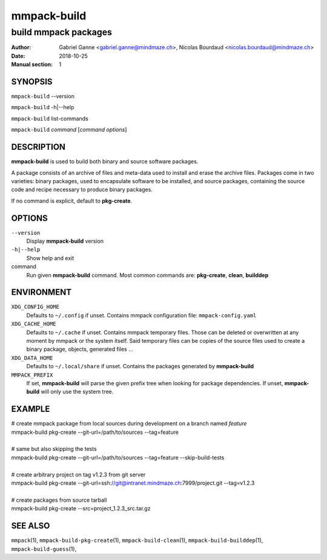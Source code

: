 ============
mmpack-build
============

---------------------
build mmpack packages
---------------------

:Author: Gabriel Ganne <gabriel.ganne@mindmaze.ch>,
         Nicolas Bourdaud <nicolas.bourdaud@mindmaze.ch>
:Date: 2018-10-25
:Manual section: 1

SYNOPSIS
========

``mmpack-build`` --version

``mmpack-build`` -h|--help

``mmpack-build`` list-commands

``mmpack-build`` *command* [*command options*]

DESCRIPTION
===========
**mmpack-build** is used to build both binary and source software packages.

A package consists of an archive of files and meta-data used to install and erase
the archive files. Packages come in two varieties: binary packages, used to
encapsulate software to be installed, and source packages, containing the source
code and recipe necessary to produce binary packages.

If no command is explicit, default to **pkg-create**.

OPTIONS
=======

``--version``
  Display **mmpack-build** version

``-h|--help``
  Show help and exit

command
  Run given **mmpack-build** command. Most common commands are:
  **pkg-create**, **clean**, **builddep**

ENVIRONMENT
===========

``XDG_CONFIG_HOME``
  Defaults to ``~/.config`` if unset.
  Contains mmpack configuration file: ``mmpack-config.yaml``

``XDG_CACHE_HOME``
  Defaults to ``~/.cache`` if unset.
  Contains mmpack temporary files. Those can be deleted or overwritten at
  any moment by mmpack or the system itself.
  Said temporary files can be copies of the source files used to create a
  binary package, objects, generated files ...

``XDG_DATA_HOME``
  Defaults to ``~/.local/share`` if unset.
  Contains the packages generated by **mmpack-build**


``MMPACK_PREFIX``
  If set, **mmpack-build** will parse the given prefix tree when looking for
  package dependencies. If unset, **mmpack-build** will only use the system
  tree.

EXAMPLE
=======

| # create mmpack package from local sources during development on a branch named *feature*
| mmpack-build pkg-create --git-url=/path/to/sources --tag=feature
|
| # same but also skipping the tests
| mmpack-build pkg-create --git-url=/path/to/sources --tag=feature --skip-build-tests
|
| # create arbitrary project on tag v1.2.3 from git server
| mmpack-build pkg-create --git-url=ssh://git@intranet.mindmaze.ch:7999/project.git --tag=v1.2.3
|
| # create packages from source tarball
| mmpack-build pkg-create --src=project_1.2.3_src.tar.gz

SEE ALSO
========
``mmpack``\(1),
``mmpack-build-pkg-create``\(1),
``mmpack-build-clean``\(1),
``mmpack-build-builddep``\(1),
``mmpack-build-guess``\(1),
